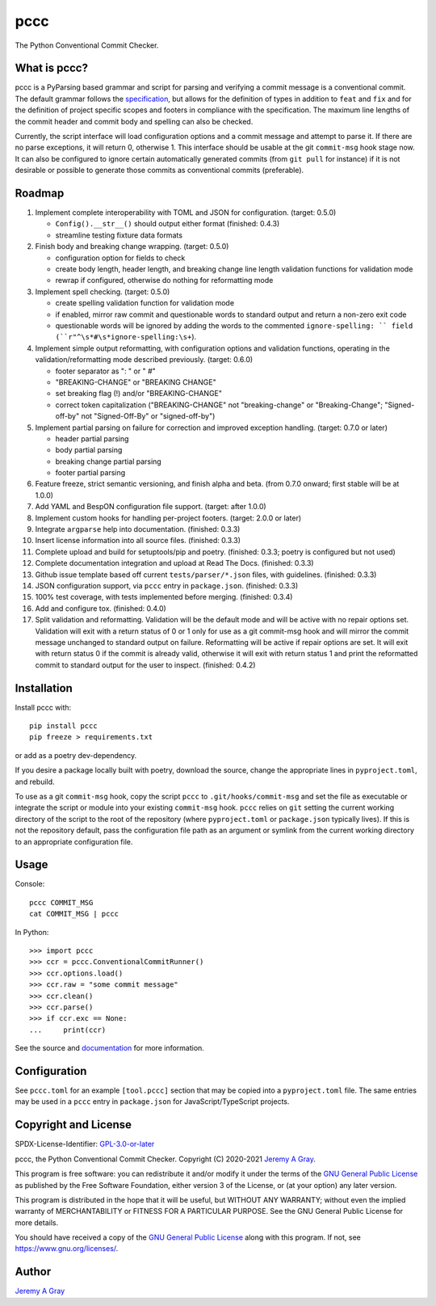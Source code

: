======
pccc
======

The Python Conventional Commit Checker.

.. image:: https://badge.fury.io/py/pccc.svg
   :target: https://badge.fury.io/py/pccc
   :alt: PyPI Version
.. image:: https://readthedocs.org/projects/pccc/badge/?version=latest
   :target: https://pccc.readthedocs.io/en/latest/?badge=latest
   :alt: Documentation Status

What is pccc?
=============

pccc is a PyParsing based grammar and script for parsing and verifying
a commit message is a conventional commit.  The default grammar
follows the `specification
<https://www.conventionalcommits.org/en/v1.0.0/#specification>`_, but
allows for the definition of types in addition to ``feat`` and ``fix``
and for the definition of project specific scopes and footers in
compliance with the specification.  The maximum line lengths of the
commit header and commit body and spelling can also be checked.

Currently, the script interface will load configuration options and a
commit message and attempt to parse it.  If there are no parse
exceptions, it will return 0, otherwise 1.  This interface should be
usable at the git ``commit-msg`` hook stage now.  It can also be
configured to ignore certain automatically generated commits (from
``git pull`` for instance) if it is not desirable or possible to
generate those commits as conventional commits (preferable).

Roadmap
=======

#. Implement complete interoperability with TOML and JSON for
   configuration. (target: 0.5.0)

   * ``Config().__str__()`` should output either format (finished: 0.4.3)
   * streamline testing fixture data formats

#. Finish body and breaking change wrapping. (target: 0.5.0)

   * configuration option for fields to check
   * create body length, header length, and breaking change line
     length validation functions for validation mode
   * rewrap if configured, otherwise do nothing for reformatting mode

#. Implement spell checking. (target: 0.5.0)

   * create spelling validation function for validation mode
   * if enabled, mirror raw commit and questionable words to standard
     output and return a non-zero exit code
   * questionable words will be ignored by adding the words to the
     commented ``ignore-spelling: `` field
     (``r"^\s*#\s*ignore-spelling:\s+``).

#. Implement simple output reformatting, with configuration options
   and validation functions, operating in the validation/reformatting
   mode described previously.  (target: 0.6.0)

   * footer separator as ": " or " #"
   * "BREAKING-CHANGE" or "BREAKING CHANGE"
   * set breaking flag (!) and/or "BREAKING-CHANGE"
   * correct token capitalization ("BREAKING-CHANGE" not
     "breaking-change" or "Breaking-Change"; "Signed-off-by" not
     "Signed-Off-By" or "signed-off-by")

#. Implement partial parsing on failure for correction and improved
   exception handling. (target: 0.7.0 or later)

   * header partial parsing
   * body partial parsing
   * breaking change partial parsing
   * footer partial parsing

#. Feature freeze, strict semantic versioning, and finish alpha and
   beta. (from 0.7.0 onward; first stable will be at 1.0.0)

#. Add YAML and BespON configuration file support. (target: after 1.0.0)

#. Implement custom hooks for handling per-project footers. (target:
   2.0.0 or later)

#. Integrate ``argparse`` help into documentation. (finished: 0.3.3)
#. Insert license information into all source files. (finished: 0.3.3)
#. Complete upload and build for setuptools/pip and poetry. (finished:
   0.3.3; poetry is configured but not used)
#. Complete documentation integration and upload at Read The
   Docs. (finished: 0.3.3)
#. Github issue template based off current ``tests/parser/*.json``
   files, with guidelines. (finished: 0.3.3)
#. JSON configuration support, via ``pccc`` entry in
   ``package.json``. (finished: 0.3.3)
#. 100% test coverage, with tests implemented before
   merging. (finished: 0.3.4)
#. Add and configure tox. (finished: 0.4.0)
#. Split validation and reformatting.  Validation will be the default
   mode and will be active with no repair options set.  Validation
   will exit with a return status of 0 or 1 only for use as a git
   commit-msg hook and will mirror the commit message unchanged to
   standard output on failure.  Reformatting will be active if repair
   options are set.  It will exit with return status 0 if the commit
   is already valid, otherwise it will exit with return status 1 and
   print the reformatted commit to standard output for the user to
   inspect.  (finished: 0.4.2)


Installation
============

Install pccc with::

  pip install pccc
  pip freeze > requirements.txt

or add as a poetry dev-dependency.

If you desire a package locally built with poetry, download the
source, change the appropriate lines in ``pyproject.toml``, and
rebuild.

To use as a git ``commit-msg`` hook, copy the script ``pccc`` to
``.git/hooks/commit-msg`` and set the file as executable or integrate
the script or module into your existing ``commit-msg`` hook.  ``pccc``
relies on ``git`` setting the current working directory of the script
to the root of the repository (where ``pyproject.toml`` or
``package.json`` typically lives).  If this is not the repository
default, pass the configuration file path as an argument or symlink
from the current working directory to an appropriate configuration
file.

Usage
=====

Console::

  pccc COMMIT_MSG
  cat COMMIT_MSG | pccc

In Python::

  >>> import pccc
  >>> ccr = pccc.ConventionalCommitRunner()
  >>> ccr.options.load()
  >>> ccr.raw = "some commit message"
  >>> ccr.clean()
  >>> ccr.parse()
  >>> if ccr.exc == None:
  ...     print(ccr)

See the source and `documentation
<https://pccc.readthedocs.io/en/latest/>`_ for more information.

Configuration
=============

See ``pccc.toml`` for an example ``[tool.pccc]`` section that may be
copied into a ``pyproject.toml`` file.  The same entries may be used
in a ``pccc`` entry in ``package.json`` for JavaScript/TypeScript
projects.

Copyright and License
=====================

SPDX-License-Identifier: `GPL-3.0-or-later
<https://spdx.org/licenses/GPL-3.0-or-later.html>`_

pccc, the Python Conventional Commit Checker.
Copyright (C) 2020-2021 `Jeremy A Gray <jeremy.a.gray@gmail.com>`_.

This program is free software: you can redistribute it and/or modify
it under the terms of the `GNU General Public License
<https://www.gnu.org/licenses/gpl-3.0.html>`_ as published by the Free
Software Foundation, either version 3 of the License, or (at your
option) any later version.

This program is distributed in the hope that it will be useful, but
WITHOUT ANY WARRANTY; without even the implied warranty of
MERCHANTABILITY or FITNESS FOR A PARTICULAR PURPOSE.  See the GNU
General Public License for more details.

You should have received a copy of the `GNU General Public License
<https://www.gnu.org/licenses/gpl-3.0.html>`_ along with this program.
If not, see https://www.gnu.org/licenses/.

Author
======

`Jeremy A Gray <jeremy.a.gray@gmail.com>`_
